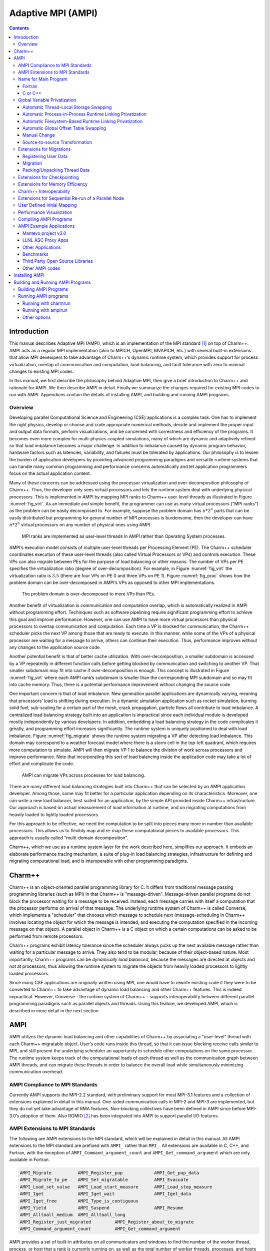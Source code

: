 ===================
Adaptive MPI (AMPI)
===================

.. contents::
   :depth: 3


Introduction
============

This manual describes Adaptive MPI (AMPI), which is an implementation of
the MPI standard [1]_ on top of Charm++. AMPI acts as a regular MPI
implementation (akin to MPICH, OpenMPI, MVAPICH, etc.) with several
built-in extensions that allow MPI developers to take advantage of
Charm++’s dynamic runtime system, which provides support for process
virtualization, overlap of communication and computation, load
balancing, and fault tolerance with zero to minimal changes to existing
MPI codes.

In this manual, we first describe the philosophy behind Adaptive MPI,
then give a brief introduction to Charm++ and rationale for AMPI. We
then describe AMPI in detail. Finally we summarize the changes required
for existing MPI codes to run with AMPI. Appendices contain the details
of installing AMPI, and building and running AMPI programs.

Overview
--------

Developing parallel Computational Science and Engineering (CSE)
applications is a complex task. One has to implement the right physics,
develop or choose and code appropriate numerical methods, decide and
implement the proper input and output data formats, perform
visualizations, and be concerned with correctness and efficiency of the
programs. It becomes even more complex for multi-physics coupled
simulations, many of which are dynamic and adaptively refined so that
load imbalance becomes a major challenge. In addition to imbalance
caused by dynamic program behavior, hardware factors such as latencies,
variability, and failures must be tolerated by applications. Our
philosophy is to lessen the burden of application developers by
providing advanced programming paradigms and versatile runtime systems
that can handle many common programming and performance concerns
automatically and let application programmers focus on the actual
application content.

Many of these concerns can be addressed using the processor
virtualization and over-decomposition philosophy of Charm++. Thus, the
developer only sees virtual processors and lets the runtime system deal
with underlying physical processors. This is implemented in AMPI by
mapping MPI ranks to Charm++ user-level threads as illustrated in Figure
:numref:`fig_virt`. As an immediate and simple benefit, the
programmer can use as many virtual processors ("MPI ranks") as the
problem can be easily decomposed to. For example, suppose the problem
domain has :math:`n*2^n` parts that can be easily distributed but
programming for general number of MPI processes is burdensome, then the
developer can have :math:`n*2^n` virtual processors on any number of
physical ones using AMPI.

.. _fig_virt:
.. figure:: figs/virtualization.png
   :width: 4.6in

   MPI ranks are implemented as user-level threads in AMPI rather than
   Operating System processes.



AMPI’s execution model consists of multiple user-level threads per
Processing Element (PE). The Charm++ scheduler coordinates execution of
these user-level threads (also called Virtual Processors or VPs) and
controls execution. These VPs can also migrate between PEs for the
purpose of load balancing or other reasons. The number of VPs per PE
specifies the virtualization ratio (degree of over-decomposition). For
example, in Figure :numref:`fig_virt` the virtualization ratio
is :math:`3.5` (there are four VPs on PE 0 and three VPs on PE 1).
Figure :numref:`fig_prac` shows how the problem domain can be
over-decomposed in AMPI’s VPs as opposed to other MPI implementations.

.. _fig_prac:
.. figure:: figs/prac.png
   :width: 4.6in

   The problem domain is over-decomposed to more VPs than PEs.



Another benefit of virtualization is communication and computation
overlap, which is automatically realized in AMPI without programming
effort. Techniques such as software pipelining require significant
programming effort to achieve this goal and improve performance.
However, one can use AMPI to have more virtual processors than physical
processors to overlap communication and computation. Each time a VP is
blocked for communication, the Charm++ scheduler picks the next VP among
those that are ready to execute. In this manner, while some of the VPs
of a physical processor are waiting for a message to arrive, others can
continue their execution. Thus, performance improves without any changes
to the application source code.

Another potential benefit is that of better cache utilization. With
over-decomposition, a smaller subdomain is accessed by a VP repeatedly
in different function calls before getting blocked by communication and
switching to another VP. That smaller subdomain may fit into cache if
over-decomposition is enough. This concept is illustrated in Figure
:numref:`fig_virt` where each AMPI rank’s subdomain is smaller
than the corresponding MPI subdomain and so may fit into cache memory.
Thus, there is a potential performance improvement without changing the
source code.

One important concern is that of load imbalance. New generation parallel
applications are dynamically varying, meaning that processors’ load is
shifting during execution. In a dynamic simulation application such as
rocket simulation, burning solid fuel, sub-scaling for a certain part of
the mesh, crack propagation, particle flows all contribute to load
imbalance. A centralized load balancing strategy built into an
application is impractical since each individual module is developed
mostly independently by various developers. In addition, embedding a
load balancing strategy in the code complicates it greatly, and
programming effort increases significantly. The runtime system is
uniquely positioned to deal with load imbalance. Figure
:numref:`fig_migrate` shows the runtime system migrating a VP
after detecting load imbalance. This domain may correspond to a weather
forecast model where there is a storm cell in the top-left quadrant,
which requires more computation to simulate. AMPI will then migrate VP 1
to balance the division of work across processors and improve
performance. Note that incorporating this sort of load balancing inside
the application code may take a lot of effort and complicate the code.

.. _fig_migrate:
.. figure:: figs/migrate.png
   :width: 4.6in

   AMPI can migrate VPs across processes for load balancing.



There are many different load balancing strategies built into Charm++
that can be selected by an AMPI application developer. Among those, some
may fit better for a particular application depending on its
characteristics. Moreover, one can write a new load balancer, best
suited for an application, by the simple API provided inside Charm++
infrastructure. Our approach is based on actual measurement of load
information at runtime, and on migrating computations from heavily
loaded to lightly loaded processors.

For this approach to be effective, we need the computation to be split
into pieces many more in number than available processors. This allows
us to flexibly map and re-map these computational pieces to available
processors. This approach is usually called "multi-domain
decomposition".

Charm++, which we use as a runtime system layer for the work described
here, simplifies our approach. It embeds an elaborate performance
tracing mechanism, a suite of plug-in load balancing strategies,
infrastructure for defining and migrating computational load, and is
interoperable with other programming paradigms.

Charm++
=======

Charm++ is an object-oriented parallel programming library for C. It
differs from traditional message passing programming libraries (such as
MPI) in that Charm++ is "message-driven". Message-driven parallel
programs do not block the processor waiting for a message to be
received. Instead, each message carries with itself a computation that
the processor performs on arrival of that message. The underlying
runtime system of Charm++ is called Converse, which implements a
"scheduler" that chooses which message to schedule next
(message-scheduling in Charm++ involves locating the object for which
the message is intended, and executing the computation specified in the
incoming message on that object). A parallel object in Charm++ is a C
object on which a certain computations can be asked to be performed from
remote processors.

Charm++ programs exhibit latency tolerance since the scheduler always
picks up the next available message rather than waiting for a particular
message to arrive. They also tend to be modular, because of their
object-based nature. Most importantly, Charm++ programs can be
*dynamically load balanced*, because the messages are directed at
objects and not at processors; thus allowing the runtime system to
migrate the objects from heavily loaded processors to lightly loaded
processors.

Since many CSE applications are originally written using MPI, one would
have to rewrite existing code if they were to be converted to Charm++ to
take advantage of dynamic load balancing and other Charm++ features.
This is indeed impractical. However, Converse - the runtime system of
Charm++ - supports interoperability between different parallel
programming paradigms such as parallel objects and threads. Using this
feature, we developed AMPI, which is described in more detail in the
next section.

AMPI
====

AMPI utilizes the dynamic load balancing and other capabilities of
Charm++ by associating a "user-level" thread with each Charm++
migratable object. User’s code runs inside this thread, so that it can
issue blocking receive calls similar to MPI, and still present the
underlying scheduler an opportunity to schedule other computations on
the same processor. The runtime system keeps track of the computational
loads of each thread as well as the communication graph between AMPI
threads, and can migrate these threads in order to balance the overall
load while simultaneously minimizing communication overhead.

AMPI Compliance to MPI Standards
--------------------------------

Currently AMPI supports the MPI-2.2 standard, with preliminary support
for most MPI-3.1 features and a collection of extensions explained in
detail in this manual. One-sided communication calls in MPI-2 and MPI-3
are implemented, but they do not yet take advantage of RMA features.
Non-blocking collectives have been defined in AMPI since before
MPI-3.0’s adoption of them. Also ROMIO [2]_ has been integrated into
AMPI to support parallel I/O features.

AMPI Extensions to MPI Standards
--------------------------------

The following are AMPI extensions to the MPI standard, which will be
explained in detail in this manual. All AMPI extensions to the MPI
standard are prefixed with ``AMPI_`` rather than ``MPI_``. All
extensions are available in C, C++, and Fortran, with the exception of
``AMPI_Command_argument_count`` and ``AMPI_Get_command_argument`` which
are only available in Fortran.

.. code-block:: none

   AMPI_Migrate          AMPI_Register_pup            AMPI_Get_pup_data
   AMPI_Migrate_to_pe    AMPI_Set_migratable          AMPI_Evacuate
   AMPI_Load_set_value   AMPI_Load_start_measure      AMPI_Load_stop_measure
   AMPI_Iget             AMPI_Iget_wait               AMPI_Iget_data
   AMPI_Iget_free        AMPI_Type_is_contiguous
   AMPI_Yield            AMPI_Suspend                 AMPI_Resume
   AMPI_Alltoall_medium  AMPI_Alltoall_long
   AMPI_Register_just_migrated         AMPI_Register_about_to_migrate
   AMPI_Command_argument_count         AMPI_Get_command_argument

AMPI provides a set of built-in attributes on all communicators and
windows to find the number of the worker thread, process, or host that a
rank is currently running on, as well as the total number of worker
threads, processes, and hosts in the job. We define a worker thread to
be a thread on which one of more AMPI ranks are scheduled. We define a
process here as an operating system process, which may contain one or
more worker threads. The built-in attributes are ``AMPI_MY_WTH``,
``AMPI_MY_PROCESS``, ``AMPI_NUM_WTHS``, and ``AMPI_NUM_PROCESSES``.
These attributes are accessible from any rank by calling
``MPI_Comm_get_attr``, such as:

.. code-block:: fortran

   ! Fortran:
   integer :: my_wth, flag, ierr
   call MPI_Comm_get_attr(MPI_COMM_WORLD, AMPI_MY_WTH, my_wth, flag, ierr)


.. code-block:: c++

   // C/C++:
   int my_wth, flag;
   MPI_Comm_get_attr(MPI_COMM_WORLD, AMPI_MY_WTH, &my_wth, &flag);

AMPI also provides extra communicator types that users can pass to
``MPI_Comm_split_type``: ``AMPI_COMM_TYPE_HOST`` for splitting a
communicator into disjoint sets of ranks that share the same physical
host, ``AMPI_COMM_TYPE_PROCESS`` for splitting a communicator into
disjoint sets of ranks that share the same operating system process, and
``AMPI_COMM_TYPE_WTH``, for splitting a communicator into disjoint sets
of ranks that share the same worker thread.

For parsing Fortran command line arguments, AMPI Fortran programs should
use our extension APIs, which are similar to Fortran 2003’s standard
APIs. For example:

.. code-block:: fortran

   integer :: i, argc, ierr
   integer, parameter :: arg_len = 128
   character(len=arg_len), dimension(:), allocatable :: raw_arguments

   call AMPI_Command_argument_count(argc)
   allocate(raw_arguments(argc))
   do i = 1, size(raw_arguments)
       call AMPI_Get_command_argument(i, raw_arguments(i), arg_len, ierr)
   end do

Name for Main Program
---------------------

To convert an existing program to use AMPI, the main function or program
may need to be renamed. The changes should be made as follows:

Fortran
~~~~~~~

You must declare the main program as a subroutine called "MPI_MAIN". Do
not declare the main subroutine as a *program* because it will never be
called by the AMPI runtime.

.. code-block:: fortran

   program pgm -> subroutine MPI_Main
       ...                       ...
   end program -> end subroutine

C or C++
~~~~~~~~

The main function can be left as is, if ``mpi.h`` is included before the
main function. This header file has a preprocessor macro that renames
main, and the renamed version is called by the AMPI runtime by each
thread.

Global Variable Privatization
-----------------------------

For the before-mentioned benefits to be effective, one needs to map
multiple user-level threads onto each processor. Traditional MPI
programs assume that the entire processor is allocated to themselves,
and that only one thread of control exists within the process’s address
space. So, they may safely use global and static variables in the
program. However, global and static variables are problematic for
multi-threaded environments such as AMPI or OpenMP. This is because
there is a single instance of those variables so they will be shared
among different threads in the single address space, so if programmers
are not careful a wrong result may be produced by the program. Figure
:numref:`fig_global` shows an example of a multi-threaded
application with two threads in a single process. :math:`var` is a
global or static variable in this example. Thread 1 assigns a value to
it, then it gets blocked for communication and another thread can
continue. Thereby, thread 2 is scheduled next and accesses :math:`var`
which is wrong. The semantics of this program needs separate instances
of :math:`var` for each of the threads. That is where the need arises to
make some transformations to the original MPI program in order to run
correctly with AMPI. Note, this is the only change necessary to run an
MPI program with AMPI, that the program be thread-safe and have no
global or static variables whose values differ across different MPI
ranks. Also note that global variables that are constant or are only
written to once to the same value across all ranks during initialization
are already thread-safe.

.. _fig_global:
.. figure:: figs/global.png
   :width: 4.6in

   Mutable global or static variables are an issue for AMPI



The basic transformation needed to port the MPI program to AMPI is
privatization of global variables. With the MPI process model, each MPI
node can keep a copy of its own "permanent variables" - variables that
are accessible from more than one subroutines without passing them as
arguments. Module variables, "saved" subroutine local variables, and
common blocks in Fortran90 belong to this category. If such a program is
executed without privatization on AMPI, all the AMPI threads that reside
in the same process will access the same copy of such variables, which
is clearly not the desired semantics. To ensure correct execution of the
original source program, it is necessary to make such variables
"private" to individual threads. We provide three choices with varying
degrees of developer effort required and varying degrees of portability:
manual encapsulation of global state, a thread-local storage based
automated mechanism, and global offset table based automated mechanism.

Automatic Thread-Local Storage Swapping
~~~~~~~~~~~~~~~~~~~~~~~~~~~~~~~~~~~~~~~

Thread Local Store (TLS) was originally employed in kernel threads to
localize variables to threads and provide thread safety. It can be used
by annotating global/static variable declarations in C with
*thread_local*, in C with *__thread* or C11 with *thread_local* or
*_Thread_local*, and in Fortran with OpenMP’s *threadprivate*
attribute. OpenMP is required for using tlsglobals in Fortran code since
Fortran has no other method of using TLS. The *__thread* keyword is not
an official extension of the C language, though compiler writers are
encouraged to implement this feature.

It handles both global and static variables and has no context-switching
overhead. AMPI provides runtime support for privatizing thread-local
variables to user-level threads by changing the TLS segment register
when context switching between user-level threads. The runtime overhead
is that of changing a single pointer per user-level thread context
switch. Currently, Charm++ supports it for x86/x86_64 platforms when
using GNU compilers.

.. code-block:: c++

   // C/C++ example:
   int myrank;
   double xyz[100];

.. code-block:: fortran

   ! Fortran example:
   integer :: myrank
   real*8, dimension(100) :: xyz

For the example above, the following changes to the code handle the
global variables:

.. code-block:: c++

   // C++ example:
   thread_local int myrank;
   thread_local double xyz[100];

   // C example:
   __thread int myrank;
   __thread double xyz[100];

.. code-block:: fortran

   ! Fortran example:
   integer :: myrank
   real*8, dimension(100) :: xyz
   !$omp threadprivate(myrank)
   !$omp threadprivate(xyz)

The runtime system also should know that TLS-Globals is used at both
compile and link time:

.. code-block:: bash

   $ ampicxx -o example example.C -tlsglobals

Automatic Process-in-Process Runtime Linking Privatization
~~~~~~~~~~~~~~~~~~~~~~~~~~~~~~~~~~~~~~~~~~~~~~~~~~~~~~~~~~

Process-in-Process (PiP) [PiP2018]_ Globals allows fully automatic
privatization of global variables on GNU/Linux systems without
modification of user code. All languages (C, C++, Fortran, etc.) are
supported. This method currently lacks support for checkpointing and
migration, which are necessary for load balancing and fault tolerance.
Additionally, overdecomposition is limited to approximately 12 virtual
ranks per logical node, though this can be resolved by building a
patched version of glibc.

This method works by combining a specific method of building binaries
with a GNU extension to the dynamic linker. First, AMPI's toolchain
wrapper compiles your user program as a Position Independent Executable
(PIE) and links it against a special shim of function pointers instead
of the normal AMPI runtime. It then builds a small loader utility that
links directly against AMPI. For each rank, this loader calls the
glibc-specific function ``dlmopen`` on the PIE binary with a unique
namespace index. The loader uses ``dlsym`` to populate the PIE binary's
function pointers and then it calls the entry point. This ``dlmopen``
and ``dlsym`` process repeats for each rank. As soon as execution jumps
into the PIE binary, any global variables referenced within will appear
privatized. This is because PIE binaries locate the global data segment
immediately after the code segment so that PIE global variables are
accessed relative to the instruction pointer, and because ``dlmopen``
creates a separate copy of these segments in memory for each unique
namespace index.

Optionally, the first step in using PiP-Globals is to build PiP-glibc to
overcome the limitation on rank count per process. Use the instructions
at https://github.com/RIKEN-SysSoft/PiP/blob/pip-1/INSTALL to download
an installable PiP package or build PiP-glibc from source by following
the ``Patched GLIBC`` section. AMPI may be able to automatically detect
PiP's location if installed as a package, but otherwise set and export
the environment variable ``PIP_GLIBC_INSTALL_DIR`` to the value of
``<GLIBC_INSTALL_DIR>`` as used in the above instructions. For example:

.. code-block:: bash

   $ export PIP_GLIBC_INSTALL_DIR=~/pip

To use PiP-Globals in your AMPI program (with or without PiP-glibc),
compile and link with the ``-pipglobals`` parameter:

.. code-block:: bash

   $ ampicxx -o example.o -c example.cpp -pipglobals
   $ ampicxx -o example example.o -pipglobals

No further effort is needed. Global variables in ``example.cpp`` will be
automatically privatized when the program is run. Any libraries and
shared objects compiled as PIE will also be privatized. However, if
these objects call MPI functions, it will be necessary to build them
with the AMPI toolchain wrappers, ``-pipglobals``, and potentially also
the ``-standalone`` parameter in the case of shared objects. It is
recommended to do this in any case so that AMPI can ensure everything is
built as PIE.

Potential future support for checkpointing and migration will require
modification of the ``ld-linux.so`` runtime loader to intercept mmap
allocations of the previously mentioned segments and redirect them
through Isomalloc. The present lack of support for these features mean
PiP-Globals is best suited for testing AMPI during exploratory phases
of development, and for production jobs not requiring load balancing or
fault tolerance.

Automatic Filesystem-Based Runtime Linking Privatization
~~~~~~~~~~~~~~~~~~~~~~~~~~~~~~~~~~~~~~~~~~~~~~~~~~~~~~~~

Filesystem Globals (FS-Globals) was discovered during the development of
PiP-Globals and the two are highly similar. Like PiP-Globals, it
requires no modification of user code and works with any language.
It also currently lacks support for checkpointing and migration,
preventing use of load balancing and fault tolerance. Unlike PiP-Globals,
it is portable beyond GNU/Linux and has no limits to overdecomposition
beyond available disk space.

FS-Globals works in the same way as PiP-Globals except that instead of
specifying namespaces using ``dlmopen``, which is a GNU/Linux-specific
feature, this method creates copies of the user's PIE binary on the
filesystem for each rank and calls the POSIX-standard ``dlopen``.

To use FS-Globals, compile and link with the ``-fsglobals`` parameter:

.. code-block:: bash

   $ ampicxx -o example.o -c example.cpp -fsglobals
   $ ampicxx -o example example.o -fsglobals

No additional steps are required. Global variables in ``example.cpp``
will be automatically privatized when the program is run. Variables in
statically linked libraries will also be privatized if compiled as PIE.
It is recommended to achieve this by building with the AMPI toolchain
wrappers and ``-fsglobals``, and this is necessary if the libraries call
MPI functions. Shared objects are currently not supported by FS-Globals
due to the extra overhead of iterating through all dependencies and
copying each one per rank while avoiding system components, plus the
complexity of ensuring each rank's program binary sees the proper set of
objects.

This method's use of the filesystem is a drawback in that it is slow
during startup and can be considered wasteful. Additionally, support for
load balancing and fault tolerance would require further development in
the future, using the same infrastructure as what PiP-Globals would
require. For these reasons FS-Globals is best suited for the R&D phase
of AMPI program development and for small jobs, and it may be less
suitable for large production environments.

Automatic Global Offset Table Swapping
~~~~~~~~~~~~~~~~~~~~~~~~~~~~~~~~~~~~~~

Thanks to the ELF Object Format, we have successfully automated the
procedure of switching the set of user global variables when switching
thread contexts. Executable and Linkable Format (ELF) is a common
standard file format for Object Files in Unix-like operating systems.
ELF maintains a Global Offset Table (GOT) for globals so it is possible
to switch GOT contents at thread context-switch by the runtime system.

The only thing that the user needs to do is pass the flag
``-swapglobals`` at both compile and link time (e.g. "ampicc -o prog
prog.c -swapglobals"). This method does not require any changes to the
source code and works with any language (C, C++, Fortran, etc). However,
it does not handle static variables, has a context switching overhead
that grows with the number of global variables, and is incompatible with
SMP builds of AMPI, where multiple virtual ranks can execute
simultaneously on different scheduler threads within an OS process.
Currently, this feature only works on x86 and x86_64 platforms that
fully support ELF, and it requires ld version 2.23 or older, or else a
patched version of ld 2.24+ that we provide here:
https://charm.cs.illinois.edu/gerrit/gitweb?p=libbfd-patches.git;a=tree;f=swapglobals

Manual Change
~~~~~~~~~~~~~

We have employed a strategy of argument passing to do this privatization
transformation. That is, the global variables are bunched together in a
single user-defined type, which is allocated by each thread dynamically
or on the stack. Then a pointer to this type is passed from subroutine
to subroutine as an argument. Since the subroutine arguments are passed
on the stack, which is not shared across all threads, each subroutine
when executing within a thread operates on a private copy of the global
variables.

This scheme is demonstrated in the following examples. The original
Fortran90 code contains a module ``shareddata``. This module is used in
the ``MPI_MAIN`` subroutine and a subroutine ``subA``. Note that
``PROGRAM PGM`` was renamed to ``SUBROUTINE MPI_MAIN`` and ``END PROGRAM``
was renamed to ``END SUBROUTINE``.

.. code-block:: fortran

   !FORTRAN EXAMPLE
   MODULE shareddata
     INTEGER :: myrank
     DOUBLE PRECISION :: xyz(100)
   END MODULE

   SUBROUTINE MPI_MAIN                               ! Previously PROGRAM PGM
     USE shareddata
     include 'mpif.h'
     INTEGER :: i, ierr
     CALL MPI_Init(ierr)
     CALL MPI_Comm_rank(MPI_COMM_WORLD, myrank, ierr)
     DO i = 1, 100
       xyz(i) =  i + myrank
     END DO
     CALL subA
     CALL MPI_Finalize(ierr)
   END SUBROUTINE                                    ! Previously END PROGRAM

   SUBROUTINE subA
     USE shareddata
     INTEGER :: i
     DO i = 1, 100
       xyz(i) = xyz(i) + 1.0
     END DO
   END SUBROUTINE

.. code-block:: c++

   //C Example
   #include <mpi.h>

   int myrank;
   double xyz[100];

   void subA();
   int main(int argc, char** argv){
     int i;
     MPI_Init(&argc, &argv);
     MPI_Comm_rank(MPI_COMM_WORLD, &myrank);
     for(i=0;i<100;i++)
       xyz[i] = i + myrank;
     subA();
     MPI_Finalize();
   }

   void subA(){
     int i;
     for(i=0;i<100;i++)
       xyz[i] = xyz[i] + 1.0;
   }

AMPI executes the main subroutine inside a user-level thread as a
subroutine.

Now we transform this program using the argument passing strategy. We
first group the shared data into a user-defined type.

.. code-block:: fortran

   !FORTRAN EXAMPLE
   MODULE shareddata
     TYPE chunk ! modified
       INTEGER :: myrank
       DOUBLE PRECISION :: xyz(100)
     END TYPE ! modified
   END MODULE

.. code-block:: c++

   //C Example
   struct shareddata{
     int myrank;
     double xyz[100];
   };

Now we modify the main subroutine to dynamically allocate this data and
change the references to them. Subroutine ``subA`` is then modified to
take this data as argument.

.. code-block:: fortran

   !FORTRAN EXAMPLE
   SUBROUTINE MPI_Main
     USE shareddata
     USE AMPI
     INTEGER :: i, ierr
     TYPE(chunk), pointer :: c ! modified
     CALL MPI_Init(ierr)
     ALLOCATE(c) ! modified
     CALL MPI_Comm_rank(MPI_COMM_WORLD, c%myrank, ierr)
     DO i = 1, 100
       c%xyz(i) =  i + c%myrank ! modified
     END DO
     CALL subA(c)
     CALL MPI_Finalize(ierr)
   END SUBROUTINE

   SUBROUTINE subA(c)
     USE shareddata
     TYPE(chunk) :: c ! modified
     INTEGER :: i
     DO i = 1, 100
       c%xyz(i) = c%xyz(i) + 1.0 ! modified
     END DO
   END SUBROUTINE

.. code-block:: c++

   //C Example
   void MPI_Main{
     int i,ierr;
     struct shareddata *c;
     ierr = MPI_Init();
     c = (struct shareddata*)malloc(sizeof(struct shareddata));
     ierr = MPI_Comm_rank(MPI_COMM_WORLD, c.myrank);
     for(i=0;i<100;i++)
       c.xyz[i] = i + c.myrank;
     subA(c);
     ierr = MPI_Finalize();
   }

   void subA(struct shareddata *c){
     int i;
     for(i=0;i<100;i++)
       c.xyz[i] = c.xyz[i] + 1.0;
   }

With these changes, the above program can be made thread-safe. Note that
it is not really necessary to dynamically allocate ``chunk``. One could
have declared it as a local variable in subroutine ``MPI_Main``. (Or for
a small example such as this, one could have just removed the
``shareddata`` module, and instead declared both variables ``xyz`` and
``myrank`` as local variables). This is indeed a good idea if shared
data are small in size. For large shared data, it would be better to do
heap allocation because in AMPI, the stack sizes are fixed at the
beginning (and can be specified from the command line) and stacks do not
grow dynamically.

Source-to-source Transformation
~~~~~~~~~~~~~~~~~~~~~~~~~~~~~~~

Another approach is to do the changes described in the previous scheme
automatically. It means that we can use a tool to transform the source
code to move global or static variables in an object and pass them
around. This approach is portable across systems and compilers and may
also improve locality and hence cache utilization. It also does not have
the context-switch overhead of swapping globals. We have multiple tools
for automating these transformations for different languages. Currently,
there is a tool called *Photran*\  [3]_ for refactoring Fortran codes
that can do this transformation. It is Eclipse-based and works by
constructing Abstract Syntax Trees (ASTs) of the program. We also have a
tool built on top of the *ROSE compiler*\  [4]_ that works for C/C++ and
Fortran programs that is available upon request. It emits patches for
all files containing global variables which can then be applied to the
source code.

Table :numref:`tab:portability` shows portability of
different schemes.

.. _tab:portability:
.. table:: Portability of current implementations of three privatization schemes. "Yes" means we have implemented this technique. "Maybe" indicates there are no theoretical problems, but no implementation exists. "No" indicates the technique is impossible on this platform.

   ==================== === ====== ====== ==== ======= ===== =====
   Privatization Scheme x86 x86_64 Mac OS BG/Q Windows PPC   ARM7
   ==================== === ====== ====== ==== ======= ===== =====
   Transformation       Yes Yes    Yes    Yes  Yes     Yes   Yes
   GOT-Globals          Yes Yes    No     No   No      Yes   Yes
   TLS-Globals          Yes Yes    Yes    No   Maybe   Maybe Maybe
   PiP-Globals          Yes Yes    No     No   No      Yes   Yes
   FS-Globals           Yes Yes    Yes    No   Maybe   Yes   Yes
   ==================== === ====== ====== ==== ======= ===== =====

Extensions for Migrations
-------------------------

AMPI provides fully automated support for migrating MPI ranks between
nodes of a system without any application-specific code at all. We do so
using a memory allocator, Isomalloc, that allocates memory per
user-level thread to globally unique virtual memory addresses. This
means that every worker thread in the system reserves slices of virtual
memory for all user-level threads, allowing transparent migration of
stacks and pointers into memory (Isomalloc requires 64-bit virtual
memory addresses and support from the operating system for mapping
memory to arbitrary virtual addresses). Applications only need to link
with Isomalloc to enable automatic migratability, using *-memory
isomalloc*.

For systems that do not support Isomalloc and for users that wish to
have more fine-grain control over which application data structures will
be copied at migration time, we have added a few calls to AMPI. These
include the ability to register thread-specific data with the run-time
system, to pack and unpack all of the thread’s data, and to express
willingness to migrate.

Registering User Data
~~~~~~~~~~~~~~~~~~~~~

When the AMPI runtime system decides that load imbalance exists within
the application, it will invoke one of its internal load balancing
strategies, which determines the new mapping of AMPI ranks so as to
balance the load. Then the AMPI runtime packs up the rank’s state and
moves it to its new home processor. AMPI packs up any internal data in
use by the rank, including the thread’s stack in use. This means that
the local variables declared in subroutines in a rank, which are created
on stack, are automatically packed up by the AMPI runtime system.
However, it has no way of knowing what other data are in use by the
rank. Thus upon starting execution, a rank needs to notify the system
about the data that it is going to use (apart from local variables).
Even with the data registration, AMPI cannot determine what size the
data is, or whether the registered data contains pointers to other
places in memory. For this purpose, a packing subroutine also needs to
be provided to the AMPI runtime system along with registered data. (See
next section for writing packing subroutines.) The call provided by AMPI
for doing this is ``AMPI_Register_pup``. This function takes three
arguments: a data item to be transported along with the rank, the pack
subroutine, and a pointer to an integer which denotes the registration
identifier. In C/C++ programs, it may be necessary to use this integer
value after migration completes and control returns to the rank with the
function ``AMPI_Get_pup_data``.

Migration
~~~~~~~~~

The AMPI runtime system could detect load imbalance by itself and invoke
the load balancing strategy. However, since the application code is
going to pack/unpack the rank’s data, writing the pack subroutine will
be complicated if migrations occur at a stage unknown to the
application. For example, if the system decides to migrate a rank while
it is in initialization stage (say, reading input files), application
code will have to keep track of how much data it has read, what files
are open etc. Typically, since initialization occurs only once in the
beginning, load imbalance at that stage would not matter much.
Therefore, we want the demand to perform load balance check to be
initiated by the application.

AMPI provides a subroutine ``AMPI_Migrate(MPI_Info hints);`` for this
purpose. Each rank periodically calls ``AMPI_Migrate``. Typical CSE
applications are iterative and perform multiple time-steps. One should
call ``AMPI_Migrate`` in each rank at the end of some fixed number of
timesteps. The frequency of ``AMPI_Migrate`` should be determined by a
tradeoff between conflicting factors such as the load balancing
overhead, and performance degradation caused by load imbalance. In some
other applications, where application suspects that load imbalance may
have occurred, as in the case of adaptive mesh refinement; it would be
more effective if it performs a couple of timesteps before telling the
system to re-map ranks. This will give the AMPI runtime system some time
to collect the new load and communication statistics upon which it bases
its migration decisions. Note that ``AMPI_Migrate`` does NOT tell the
system to migrate the rank, but merely tells the system to check the
load balance after all the ranks call ``AMPI_Migrate``. To migrate the
rank or not is decided only by the system’s load balancing strategy.

Essentially, a call to ``AMPI_Migrate`` signifies to the runtime system
that the application has reached a point at which it is safe to
serialize the local state. Knowing this, the runtime system can act in
several ways.

The MPI_Info object taken as a parameter by ``AMPI_Migrate`` gives users
a way to influence the runtime system’s decision-making and behavior.
AMPI provides two built-in MPI_Info objects for this, called
``AMPI_INFO_LB_SYNC`` and ``AMPI_INFO_LB_ASYNC``. Synchronous load
balancing assumes that the application is already at a synchronization
point. Asynchronous load balancing does not assume this.

Calling ``AMPI_Migrate`` on a rank with pending send requests (i.e. from
MPI_Isend) is currently not supported, therefore users should always
wait on any outstanding send requests before calling ``AMPI_Migrate``.

.. code-block:: c++

   // Main time-stepping loop
   for (int iter=0; iter < max_iters; iter++) {

     // Time step work ...

     if (iter % lb_freq == 0)
       AMPI_Migrate(AMPI_INFO_LB_SYNC);
   }

Note that migrating ranks around the cores and nodes of a system can
change which ranks share physical resources, such as memory. A
consequence of this is that communicators created via
``MPI_Comm_split_type`` are invalidated by calls to ``AMPI_Migrate``
that result in migration which breaks the semantics of that communicator
type. The only valid routine to call on such communicators is
``MPI_Comm_free``.

We also provide callbacks that user code can register with the runtime
system to be invoked just before and right after migration:
``AMPI_Register_about_to_migrate`` and ``AMPI_Register_just_migrated``
respectively. Note that the callbacks are only invoked on those ranks
that are about to actually migrate or have just actually migrated.

AMPI provide routines for starting and stopping load measurements, and
for users to explicitly set the load value of a rank using the
following: ``AMPI_Load_start_measure``, ``AMPI_Load_stop_measure``,
``AMPI_Load_reset_measure``, and ``AMPI_Load_set_value``. And since AMPI
builds on top of Charm++, users can experiment with the suite of load
balancing strategies included with Charm++, as well as write their own
strategies based on user-level information and heuristics.

Packing/Unpacking Thread Data
~~~~~~~~~~~~~~~~~~~~~~~~~~~~~

Once the AMPI runtime system decides which ranks to send to which
processors, it calls the specified pack subroutine for that rank, with
the rank-specific data that was registered with the system using
``AMPI_Register_pup``. If an AMPI application uses Isomalloc, then the
system will define the Pack/Unpack routines for the user. This section
explains how a subroutine should be written for performing explicit
pack/unpack.

There are three steps for transporting the rank’s data to another
processor. First, the system calls a subroutine to get the size of the
buffer required to pack the rank’s data. This is called the "sizing"
step. In the next step, which is called immediately afterward on the
source processor, the system allocates the required buffer and calls the
subroutine to pack the rank’s data into that buffer. This is called the
"packing" step. This packed data is then sent as a message to the
destination processor, where first a rank is created (along with the
thread) and a subroutine is called to unpack the rank’s data from the
buffer. This is called the "unpacking" step.

Though the above description mentions three subroutines called by the
AMPI runtime system, it is possible to actually write a single
subroutine that will perform all the three tasks. This is achieved using
something we call a "pupper". A pupper is an external subroutine that is
passed to the rank’s pack-unpack-sizing subroutine, and this subroutine,
when called in different phases performs different tasks. An example
will make this clear:

Suppose the user data, chunk, is defined as a derived type in Fortran90:

.. code-block:: fortran

   !FORTRAN EXAMPLE
   MODULE chunkmod
     INTEGER, parameter :: nx=4, ny=4, tchunks=16
     TYPE, PUBLIC :: chunk
         REAL(KIND=8) t(22,22)
         INTEGER xidx, yidx
         REAL(KIND=8), dimension(400):: bxm, bxp, bym, byp
     END TYPE chunk
   END MODULE

.. code-block:: c++

   //C Example
   struct chunk{
     double t;
     int xidx, yidx;
     double bxm,bxp,bym,byp;
   };

Then the pack-unpack subroutine ``chunkpup`` for this chunk module is
written as:

.. code-block:: fortran

   !FORTRAN EXAMPLE
   SUBROUTINE chunkpup(p, c)
     USE pupmod
     USE chunkmod
     IMPLICIT NONE
     INTEGER :: p
     TYPE(chunk) :: c

     call pup(p, c%t)
     call pup(p, c%xidx)
     call pup(p, c%yidx)
     call pup(p, c%bxm)
     call pup(p, c%bxp)
     call pup(p, c%bym)
     call pup(p, c%byp)
   end subroutine

.. code-block:: c++

   //C Example
   void chunkpup(pup_er p, struct chunk c){
     pup_double(p,c.t);
     pup_int(p,c.xidx);
     pup_int(p,c.yidx);
     pup_double(p,c.bxm);
     pup_double(p,c.bxp);
     pup_double(p,c.bym);
     pup_double(p,c.byp);
   }

There are several things to note in this example. First, the same
subroutine ``pup`` (declared in module ``pupmod``) is called to
size/pack/unpack any type of data. This is possible because of procedure
overloading possible in Fortran90. Second is the integer argument ``p``.
It is this argument that specifies whether this invocation of subroutine
``chunkpup`` is sizing, packing or unpacking. Third, the integer
parameters declared in the type ``chunk`` need not be packed or unpacked
since they are guaranteed to be constants and thus available on any
processor.

A few other functions are provided in module ``pupmod``. These functions
provide more control over the packing/unpacking process. Suppose one
modifies the ``chunk`` type to include allocatable data or pointers that
are allocated dynamically at runtime. In this case, when chunk is
packed, these allocated data structures should be deallocated after
copying them to buffers, and when chunk is unpacked, these data
structures should be allocated before copying them from the buffers. For
this purpose, one needs to know whether the invocation of ``chunkpup``
is a packing one or unpacking one. For this purpose, the ``pupmod``
module provides functions ``fpup_isdeleting``\ (``fpup_isunpacking``).
These functions return logical value ``.TRUE.`` if the invocation is for
packing (unpacking), and ``.FALSE.`` otherwise. The following example
demonstrates this:

Suppose the type ``dchunk`` is declared as:

.. code-block:: fortran

   !FORTRAN EXAMPLE
   MODULE dchunkmod
     TYPE, PUBLIC :: dchunk
         INTEGER :: asize
         REAL(KIND=8), pointer :: xarr(:), yarr(:)
     END TYPE dchunk
   END MODULE

.. code-block:: c++

   //C Example
   struct dchunk{
     int asize;
     double* xarr, *yarr;
   };

Then the pack-unpack subroutine is written as:

.. code-block:: fortran

   !FORTRAN EXAMPLE
   SUBROUTINE dchunkpup(p, c)
     USE pupmod
     USE dchunkmod
     IMPLICIT NONE
     INTEGER :: p
     TYPE(dchunk) :: c

     pup(p, c%asize)

     IF (fpup_isunpacking(p)) THEN       !! if invocation is for unpacking
       allocate(c%xarr(c%asize))
       ALLOCATE(c%yarr(c%asize))
     ENDIF

     pup(p, c%xarr)
     pup(p, c%yarr)

     IF (fpup_isdeleting(p)) THEN        !! if invocation is for packing
       DEALLOCATE(c%xarr)
       DEALLOCATE(c%yarr)
     ENDIF


   END SUBROUTINE

.. code-block:: c++

   //C Example
   void dchunkpup(pup_er p, struct dchunk c){
     pup_int(p,c.asize);
     if(pup_isUnpacking(p)){
       c.xarr = (double *)malloc(sizeof(double)*c.asize);
       c.yarr = (double *)malloc(sizeof(double)*c.asize);
     }
     pup_doubles(p,c.xarr,c.asize);
     pup_doubles(p,c.yarr,c.asize);
     if(pup_isPacking(p)){
       free(c.xarr);
       free(c.yarr);
     }
   }

One more function ``fpup_issizing`` is also available in module
``pupmod`` that returns ``.TRUE.`` when the invocation is a sizing one.
In practice one almost never needs to use it.

Charm++ also provides higher-level PUP routines for C++ STL data
structures and Fortran90 data types. The STL PUP routines will deduce
the size of the structure automatically, so that the size of the data
does not have to be passed in to the PUP routine. This facilitates
writing PUP routines for large pre-existing codebases. To use it, simply
include pup_stl.h in the user code. For modern Fortran with pointers and
allocatable data types, AMPI provides a similarly automated PUP
interface called apup. User code can include pupmod and then call apup()
on any array (pointer or allocatable, multi-dimensional) of built-in
types (character, short, int, long, real, double, complex, double
complex, logical) and the runtime will deduce the size and shape of the
array, including unassociated and NULL pointers. Here is the dchunk
example from earlier, written to use the apup interface:

.. code-block:: fortran

   !FORTRAN EXAMPLE
   SUBROUTINE dchunkpup(p, c)
     USE pupmod
     USE dchunkmod
     IMPLICIT NONE
     INTEGER :: p
     TYPE(dchunk) :: c

     !! no need for asize
     !! no isunpacking allocation necessary

     apup(p, c%xarr)
     apup(p, c%yarr)

     !! no isdeleting deallocation necessary

   END SUBROUTINE

Calling ``MPI_`` routines or accessing global variables that have been
privatized by use of tlsglobals or swapglobals from inside a user PUP
routine is currently not allowed in AMPI. Users can store MPI-related
information like communicator rank and size in data structures to be be
packed and unpacked before they are needed inside a PUP routine.

Extensions for Checkpointing
----------------------------

The pack-unpack subroutines written for migrations make sure that the
current state of the program is correctly packed (serialized) so that it
can be restarted on a different processor. Using the *same* subroutines,
it is also possible to save the state of the program to disk, so that if
the program were to crash abruptly, or if the allocated time for the
program expires before completing execution, the program can be
restarted from the previously checkpointed state. Thus, the pack-unpack
subroutines act as the key facility for checkpointing in addition to
their usual role for migration. Just as in load balancing, no
application specific code is required when using Isomalloc: the AMPI
runtime takes care of all the details involved in migrating data.

To perform a checkpoint in an AMPI program, all you have to do is make a
call to ``int AMPI_Migrate(MPI_Info hints)`` with an ``MPI_Info`` object
that specifies how you would like to checkpoint. Checkpointing can be
thought of as migrating AMPI ranks to storage. Users set the
checkpointing policy on an ``MPI_Info`` object’s ``"ampi_checkpoint"``
key to one of the following values: ``"to_file=directory_name"`` or
``"false"``. To perform checkpointing in memory a built-in MPI_Info
object called ``AMPI_INFO_CHKPT_IN_MEMORY`` is provided.

Checkpointing to file tells the runtime system to save checkpoints in a
given directory. (Typically, in an iterative program, the iteration
number, converted to a character string, can serve as a checkpoint
directory name.) This directory is created, and the entire state of the
program is checkpointed to this directory. One can restart the program
from the checkpointed state (using the same, more, or fewer physical
processors than were checkpointed with) by specifying
``"+restart directory_name"`` on the command-line.

Checkpointing in memory allows applications to transparently tolerate
failures online. The checkpointing scheme used here is a double
in-memory checkpoint, in which virtual processors exchange checkpoints
pairwise across nodes in each other’s memory such that if one node
fails, that failed node’s AMPI ranks can be restarted by its buddy once
the failure is detected by the runtime system. As long as no two buddy
nodes fail in the same checkpointing interval, the system can restart
online without intervention from the user (provided the job scheduler
does not revoke its allocation). Any load imbalance resulting from the
restart can then be managed by the runtime system. Use of this scheme is
illustrated in the code snippet below.

.. code-block:: c++

   // Main time-stepping loop
   for (int iter=0; iter < max_iters; iter++) {

     // Time step work ...

     if (iter % chkpt_freq == 0)
       AMPI_Migrate(AMPI_INFO_CHKPT_IN_MEMORY);
   }

A value of ``"false"`` results in no checkpoint being done that step.
Note that ``AMPI_Migrate`` is a collective function, meaning every
virtual processor in the program needs to call this subroutine with the
same MPI_Info object. The checkpointing capabilities of AMPI are powered
by the Charm++ runtime system. For more information about
checkpoint/restart mechanisms please refer to the Charm++
manual: :numref:`sec:checkpoint`.

Extensions for Memory Efficiency
--------------------------------

MPI functions usually require the user to preallocate the data buffers
needed before the functions being called. For unblocking communication
primitives, sometimes the user would like to do lazy memory allocation
until the data actually arrives, which gives the opportunities to write
more memory efficient programs. We provide a set of AMPI functions as an
extension to the standard MPI-2 one-sided calls, where we provide a
split phase ``MPI_Get`` called ``AMPI_Iget``. ``AMPI_Iget`` preserves
the similar semantics as ``MPI_Get`` except that no user buffer is
provided to hold incoming data. ``AMPI_Iget_wait`` will block until the
requested data arrives and runtime system takes care to allocate space,
do appropriate unpacking based on data type, and return.
``AMPI_Iget_free`` lets the runtime system free the resources being used
for this get request including the data buffer. Finally,
``AMPI_Iget_data`` is the routine used to access the data.

.. code-block:: c++


   int AMPI_Iget(MPI_Aint orgdisp, int orgcnt, MPI_Datatype orgtype, int rank,
                 MPI_Aint targdisp, int targcnt, MPI_Datatype targtype, MPI_Win win,
                 MPI_Request *request);

   int AMPI_Iget_wait(MPI_Request *request, MPI_Status *status, MPI_Win win);

   int AMPI_Iget_free(MPI_Request *request, MPI_Status *status, MPI_Win win);

   int AMPI_Iget_data(void *data, MPI_Status status);

Charm++ Interoperability
------------------------

There is preliminary support for interoperating AMPI programs with Charm++
programs. This allows users to launch an AMPI program with an arbitrary number
of virtual processes in the same executable as a Charm++ program that contains
arbitrary collections of chares, with both AMPI ranks and chares being co-scheduled
by the runtime system. We also provide an entry method ``void injectMsg(int n, char buf[n])``
for chares to communicate with AMPI ranks. An example program can be found in
``examples/charm++/AMPI-interop``.

Extensions for Sequential Re-run of a Parallel Node
---------------------------------------------------

In some scenarios, a sequential re-run of a parallel node is desired.
One example is instruction-level accurate architecture simulations, in
which case the user may wish to repeat the execution of a node in a
parallel run in the sequential simulator. AMPI provides support for such
needs by logging the change in the MPI environment on a certain
processors. To activate the feature, build AMPI module with variable
"AMPIMSGLOG" defined, like the following command in charm directory.
(Linking with zlib "-lz" might be required with this, for generating
compressed log file.)

.. code-block:: bash

   $ ./build AMPI netlrts-linux-x86_64 -DAMPIMSGLOG

The feature is used in two phases: writing (logging) the environment and
repeating the run. The first logging phase is invoked by a parallel run
of the AMPI program with some additional command line options.

.. code-block:: bash

   $ ./charmrun ./pgm +p4 +vp4 +msgLogWrite +msgLogRank 2 +msgLogFilename "msg2.log"

In the above example, a parallel run with 4 worker threads and 4 AMPI
ranks will be executed, and the changes in the MPI environment of worker
thread 2 (also rank 2, starting from 0) will get logged into diskfile
"msg2.log".

Unlike the first run, the re-run is a sequential program, so it is not
invoked by charmrun (and omitting charmrun options like +p4 and +vp4),
and additional command line options are required as well.

.. code-block:: bash

   $ ./pgm +msgLogRead +msgLogRank 2 +msgLogFilename "msg2.log"

User Defined Initial Mapping
----------------------------

You can define the initial mapping of virtual processors (vp) to
physical processors (p) as a runtime option. You can choose from
predefined initial mappings or define your own mappings. The following
predefined mappings are available:

Round Robin
   This mapping scheme maps virtual processor to physical processor in
   round-robin fashion, i.e. if there are 8 virtual processors and 2
   physical processors then virtual processors indexed 0,2,4,6 will be
   mapped to physical processor 0 and virtual processors indexed 1,3,5,7
   will be mapped to physical processor 1.

   .. code-block:: bash

      $ ./charmrun ./hello +p2 +vp8 +mapping RR_MAP

Block Mapping
   This mapping scheme maps virtual processors to physical processor in
   ranks, i.e. if there are 8 virtual processors and 2 physical
   processors then virtual processors indexed 0,1,2,3 will be mapped to
   physical processor 0 and virtual processors indexed 4,5,6,7 will be
   mapped to physical processor 1.

   .. code-block:: bash

      $ ./charmrun ./hello +p2 +vp8 +mapping BLOCK_MAP

Proportional Mapping
   This scheme takes the processing capability of physical processors
   into account for mapping virtual processors to physical processors,
   i.e. if there are 2 processors running at different frequencies, then
   the number of virtual processors mapped to processors will be in
   proportion to their processing power. To make the load balancing
   framework aware of the heterogeneity of the system, the flag
   *+LBTestPESpeed* should also be used.

   .. code-block:: bash

      $ ./charmrun ./hello +p2 +vp8 +mapping PROP_MAP
      $ ./charmrun ./hello +p2 +vp8 +mapping PROP_MAP +balancer GreedyLB +LBTestPESpeed

If you want to define your own mapping scheme, please contact us for
assistance.

Performance Visualization
-------------------------

AMPI users can take advantage of Charm++’s tracing framework and
associated performance visualization tool, Projections. Projections
provides a number of different views of performance data that help users
diagnose performance issues. Along with the traditional Timeline view,
Projections also offers visualizations of load imbalance and
communication-related data.

In order to generate tracing logs from an application to view in
Projections, link with ``ampicc -tracemode projections``.

AMPI defines the following extensions for tracing support:

.. code-block:: none

   AMPI_Trace_begin                      AMPI_Trace_end

When using the *Timeline* view in Projections, AMPI users can visualize
what each VP on each processor is doing (what MPI method it is running
or blocked in) by clicking the *View* tab and then selecting *Show
Nested Bracketed User Events* from the drop down menu. See the
Projections manual for information on performance analysis and
visualization.

AMPI users can also use any tracing libraries or tools that rely on
MPI’s PMPI profiling interface, though such tools may not be aware of
AMPI process virtualization.

Compiling AMPI Programs
-----------------------

AMPI provides a cross-platform compile-and-link script called *ampicc*
to compile C, C++, and Fortran AMPI programs. This script resides in the
``bin`` subdirectory in the Charm++ installation directory. The main
purpose of this script is to deal with the differences of various
compiler names and command-line options across various machines on which
AMPI runs. It is recommended that the AMPI compiler scripts be used to
compile and link AMPI programs. One major advantage of using these is
that one does not have to specify which libraries are to be linked for
ensuring that C++ and Fortran90 codes are linked together correctly.
Appropriate libraries required for linking such modules together are
known to *ampicc* for various machines.

In spite of the platform-neutral syntax of *ampicc*, one may have to
specify some platform-specific options for compiling and building AMPI
codes. Fortunately, if *ampicc* does not recognize any particular
options on its command line, it promptly passes it to all the individual
compilers and linkers it invokes to compile the program. See the
appendix for more details on building and running AMPI programs.

.. _adaptive-mpi-ampi-codes:

AMPI Example Applications
-------------------------

| This section contains a list of applications that have been written or
  adapted to work with AMPI. Most applications are available on git:
| ``git clone ssh://charm.cs.illinois.edu:9418/benchmarks/ampi-benchmarks``.

Most benchmarks can be compiled with the provided top-level Makefile:

.. code-block:: bash

       $ git clone ssh://charm.cs.illinois.edu:9418/benchmarks/ampi-benchmarks
       $ cd ampi-benchmarks
       $ make -f Makefile.ampi

Mantevo project v3.0
~~~~~~~~~~~~~~~~~~~~

Set of mini-apps from the Mantevo project. Download at
https://mantevo.org/download/.

MiniFE
^^^^^^

-  Mantevo mini-app for unstructured implicit Finite Element
   computations.

-  No changes necessary to source to run on AMPI. Modify file
   ``makefile.ampi`` and change variable ``AMPIDIR`` to point to your
   Charm++ directory, execute ``make -f makefile.ampi`` to build the
   program.

-  Refer to the ``README`` file on how to run the program. For example:
   ``./charmrun +p4 ./miniFE.x nx=30 ny=30 nz=30 +vp32``

MiniMD v2.0
^^^^^^^^^^^

-  Mantevo mini-app for particle interaction in a Lennard-Jones system,
   as in the LAMMPS MD code.

-  No changes necessary to source code. Modify file ``Makefile.ampi``
   and change variable ``AMPIDIR`` to point to your Charm++ directory,
   execute ``make ampi`` to build the program.

-  Refer to the ``README`` file on how to run the program. For example:
   ``./charmrun +p4 ./miniMD_ampi +vp32``

CoMD v1.1
^^^^^^^^^

-  Mantevo mini-app for molecular dynamics codes:
   https://github.com/exmatex/CoMD

-  To AMPI-ize it, we had to remove calls to not thread-safe
   ``getopt()``. Support for dynamic load balancing has been added in
   the main loop and the command line options. It will run on all
   platforms.

-  Just update the Makefile to point to AMPI compilers and run with the
   provided run scripts.

MiniXYCE v1.0
^^^^^^^^^^^^^

-  Mantevo mini-app for discrete analog circuit simulation, version 1.0,
   with serial, MPI, OpenMP, and MPI+OpenMP versions.

-  No changes besides Makefile necessary to run with virtualization. To
   build, do ``cp common/generate_info_header miniXyce_ref/.``, modify
   the CC path in ``miniXyce_ref/`` and run ``make``. Run scripts are in
   ``test/``.

-  Example run command:
   ``./charmrun +p3 ./miniXyce.x +vp3 -circuit ../tests/cir1.net -t_start 1e-6 -pf params.txt``

HPCCG v1.0
^^^^^^^^^^

-  Mantevo mini-app for sparse iterative solves using the Conjugate
   Gradient method for a problem similar to that of MiniFE.

-  No changes necessary except to set compilers in ``Makefile`` to the
   AMPI compilers.

-  Run with a command such as:
   ``./charmrun +p2 ./test_HPCCG 20 30 10 +vp16``

MiniAMR v1.0
^^^^^^^^^^^^

-  miniAMR applies a stencil calculation on a unit cube computational
   domain, which is refined over time.

-  No changes if using swap-globals. Explicitly extern global variables
   if using TLS.

Not yet AMPI-zed (reason):
^^^^^^^^^^^^^^^^^^^^^^^^^^

MiniAero v1.0 (build issues), MiniGhost v1.0.1 (globals), MiniSMAC2D
v2.0 (globals), TeaLeaf v1.0 (globals), CloverLeaf v1.1 (globals),
CloverLeaf3D v1.0 (globals).

LLNL ASC Proxy Apps
~~~~~~~~~~~~~~~~~~~

LULESH v2.0
^^^^^^^^^^^

-  LLNL Unstructured Lagrangian-Eulerian Shock Hydrodynamics proxy app:
   https://codesign.llnl.gov/lulesh.php

-  Charm++, MPI, MPI+OpenMP, Liszt, Loci, Chapel versions all exist for
   comparison.

-  Manually privatized version of LULESH 2.0, plus a version with PUP
   routines in subdirectory ``pup_lulesh202/``.

AMG 2013
^^^^^^^^

-  LLNL ASC proxy app: Algebraic Multi-Grid solver for linear systems
   arising from unstructured meshes:
   https://codesign.llnl.gov/amg2013.php

-  AMG is based on HYPRE, both from LLNL. The only change necessary to
   get AMG running on AMPI with virtualization is to remove calls to
   HYPRE’s timing interface, which is not thread-safe.

-  To build, point the CC variable in Makefile.include to your AMPI CC
   wrapper script and ``make``. Executable is ``test/amg2013``.

Lassen v1.0
^^^^^^^^^^^

-  LLNL ASC mini-app for wave-tracking applications with dynamic load
   imbalance. Reference versions are serial, MPI, Charm++, and
   MPI/Charm++ interop: https://codesign.llnl.gov/lassen.php

-  No changes necessary to enable AMPI virtualization. Requires some
   C++11 support. Set ``AMPIDIR`` in Makefile and ``make``. Run with:
   ``./charmrun +p4 ./lassen_mpi +vp8 default 2 2 2 50 50 50``

Kripke v1.1
^^^^^^^^^^^

-  LLNL ASC proxy app for ARDRA, a full Sn deterministic particle
   transport application: https://codesign.llnl.gov/kripke.php

-  Charm++, MPI, MPI+OpenMP, MPI+RAJA, MPI+CUDA, MPI+OCCA versions exist
   for comparison.

-  Kripke requires no changes between MPI and AMPI since it has no
   global/static variables. It uses cmake so edit the cmake toolchain
   files in ``cmake/toolchain/`` to point to the AMPI compilers, and
   build in a build directory:

   .. code-block:: bash

      $ mkdir build; cd build;
      $ cmake .. -DCMAKE_TOOLCHAIN_FILE=../cmake/Toolchain/linux-gcc-ampi.cmake
      -DENABLE_OPENMP=OFF
      $ make

   Run with:

   .. code-block:: bash

      $ ./charmrun +p8 ./src/tools/kripke +vp8 --zones 64,64,64 --procs 2,2,2 --nest ZDG

MCB v1.0.3 (2013)
^^^^^^^^^^^^^^^^^

-  LLNL ASC proxy app for Monte Carlo particle transport codes:
   https://codesign.llnl.gov/mcb.php

-  MPI+OpenMP reference version.

-  Run with:

   .. code-block:: bash

      $ OMP_NUM_THREADS=1 ./charmrun +p4 ./../src/MCBenchmark.exe --weakScaling
       --distributedSource --nCores=1 --numParticles=20000 --multiSigma --nThreadCore=1 +vp16

.. _not-yet-ampi-zed-reason-1:

Not yet AMPI-zed (reason)
^^^^^^^^^^^^^^^^^^^^^^^^^

: UMT 2013 (global variables).

Other Applications
~~~~~~~~~~~~~~~~~~

MILC 7.0
^^^^^^^^

-  MILC is a code to study quantum chromodynamics (QCD) physics.
   http://www.nersc.gov/users/computational-systems/cori/nersc-8-procurement/trinity-nersc-8-rfp/nersc-8-trinity-benchmarks/milc/

-  Moved ``MPI_Init_thread`` call to ``main()``, added ``__thread`` to
   all global/static variable declarations. Runs on AMPI with
   virtualization when using -tlsglobals.

-  Build: edit ``ks_imp_ds/Makefile`` to use AMPI compiler wrappers, run
   ``make su3_rmd`` in ``ks_imp_ds/``

-  Run with: ``./su3_rmd +vp8 ../benchmark_n8/single_node/n8_single.in``

SNAP v1.01 (C version)
^^^^^^^^^^^^^^^^^^^^^^

-  LANL proxy app for PARTISN, an Sn deterministic particle transport
   application: https://github.com/losalamos/SNAP

-  SNAP is an update to Sweep3D. It simulates the same thing as Kripke,
   but with a different decomposition and slight algorithmic
   differences. It uses a 1- or 2-dimensional decomposition and the KBA
   algorithm to perform parallel sweeps over the 3-dimensional problem
   space. It contains all of the memory, computation, and network
   performance characteristics of a real particle transport code.

-  Original SNAP code is Fortran90-MPI-OpenMP, but this is a
   C-MPI-OpenMP version of it provided along with the original version.
   The Fortran90 version will require global variable privatization,
   while the C version works out of the box on all platforms.

-  Edit the Makefile for AMPI compiler paths and run with:
   ``./charmrun +p4 ./snap +vp4 --fi center_src/fin01 --fo center_src/fout01``

Sweep3D
^^^^^^^

-  Sweep3D is a *particle transport* program that analyzes the flux of
   particles along a space. It solves a three-dimensional particle
   transport problem.

-  This mini-app has been deprecated, and replaced at LANL by SNAP
   (above).

-  Build/Run Instructions:

   -  Modify the ``makefile`` and change variable CHARMC to point to
      your Charm++ compiler command, execute ``make mpi`` to build the
      program.

   -  Modify file ``input`` to set the different parameters. Refer to
      file ``README`` on how to change those parameters. Run with:
      ``./charmrun ./sweep3d.mpi +p8 +vp16``

PENNANT v0.8
^^^^^^^^^^^^

-  Unstructured mesh Rad-Hydro mini-app for a full application at LANL
   called FLAG. https://github.com/losalamos/PENNANT

-  Written in C++, only global/static variables that need to be
   privatized are mype and numpe. Done manually.

-  Legion, Regent, MPI, MPI+OpenMP, MPI+CUDA versions of PENNANT exist
   for comparison.

-  For PENNANT-v0.8, point CC in Makefile to AMPICC and just ’make’. Run
   with the provided input files, such as:
   ``./charmrun +p2 ./build/pennant +vp8 test/noh/noh.pnt``

Benchmarks
~~~~~~~~~~

Jacobi-2D (Fortran)
^^^^^^^^^^^^^^^^^^^

-  Jacobi-2D with 1D decomposition. Problem size and number of
   iterations are defined in the source code. Manually privatized.

Jacobi-3D (C)
^^^^^^^^^^^^^

-  Jacobi-3D with 3D decomposition. Manually privatized. Includes
   multiple versions: Isomalloc, PUP, FT, LB, Isend/Irecv, Iput/Iget.

NAS Parallel Benchmarks (NPB 3.3)
^^^^^^^^^^^^^^^^^^^^^^^^^^^^^^^^^

-  A collection of kernels used in different scientific applications.
   They are mainly implementations of various linear algebra methods.
   http://www.nas.nasa.gov/Resources/Software/npb.html

-  Build/Run Instructions:

   -  Modify file ``config/make.def`` to make variable ``CHAMRDIR``
      point to the right Charm++ directory.

   -  Use ``make <benchmark> NPROCS=<P> CLASS=<C>`` to build a
      particular benchmark. The values for ``<benchmark>`` are (bt, cg,
      dt, ep, ft, is, lu, mg, sp), ``<P>`` is the number of ranks and
      ``<C>`` is the class or the problem size (to be chosen from
      A,B,C,D or E). Some benchmarks may have restrictions on values of
      ``<P>`` and ``<C>``. For instance, to make CG benchmark with 256
      ranks and class C, we will use the following command:
      ``make cg NPROCS=256``

   -  The resulting executable file will be generated in the respective
      directory for the benchmark. In the previous example, a file
      *cg.256.C* will appear in the *CG* and ``bin/`` directories. To
      run the particular benchmark, you must follow the standard
      procedure of running AMPI programs:
      ``./charmrun ./cg.C.256 +p64 +vp256 ++nodelist nodelist +isomalloc_sync``

NAS PB Multi-Zone Version (NPB-MZ 3.3)
^^^^^^^^^^^^^^^^^^^^^^^^^^^^^^^^^^^^^^

-  A multi-zone version of BT, SP and LU NPB benchmarks. The multi-zone
   intentionally divides the space unevenly among ranks and causes load
   imbalance. The original goal of multi-zone versions was to offer an
   test case for hybrid MPI+OpenMP programming, where the load imbalance
   can be dealt with by increasing the number of threads in those ranks
   with more computation.
   http://www.nas.nasa.gov/Resources/Software/npb.html

-  The BT-MZ program shows the heaviest load imbalance.

-  Build/Run Instructions:

   -  Modify file ``config/make.def`` to make variable ``CHAMRDIR``
      point to the right Charm++ build.

   -  Use the format ``make <benchmark> NPROCS=<P> CLASS=<C>`` to build
      a particular benchmark. The values for ``<benchmark>`` are (bt-mz,
      lu-mz, sp-mz), ``<P>`` is the number of ranks and ``<C>`` is the
      class or the problem size (to be chosen from A,B,C,D or E). Some
      benchmarks may have restrictions on values of ``<P>`` and ``<C>``.
      For instance, to make the BT-MZ benchmark with 256 ranks and class
      C, you can use the following command:
      ``make bt-mz NPROCS=256 CLASS=C``

   -  The resulting executable file will be generated in the *bin/*
      directory. In the previous example, a file *bt-mz.256.C* will be
      created in the ``bin`` directory. To run the particular benchmark,
      you must follow the standard procedure of running AMPI programs:
      ``./charmrun ./bt-mz.C.256 +p64 +vp256 ++nodelist nodelist +isomalloc_sync``

HPCG v3.0
^^^^^^^^^

-  High Performance Conjugate Gradient benchmark, version 3.0. Companion
   metric to Linpack, with many vendor-optimized implementations
   available: http://hpcg-benchmark.org/

-  No AMPI-ization needed. To build, modify ``setup/Make.AMPI`` for
   compiler paths, do
   ``mkdir build && cd build && configure ../setup/Make.AMPI && make``.
   To run, do ``./charmrun +p16 ./bin/xhpcg +vp64``

Intel Parallel Research Kernels (PRK) v2.16
^^^^^^^^^^^^^^^^^^^^^^^^^^^^^^^^^^^^^^^^^^^

-  A variety of kernels (Branch, DGEMM, Nstream, Random, Reduce, Sparse,
   Stencil, Synch_global, Synch_p2p, and Transpose) implemented for a
   variety of runtimes (SERIAL, OpenMP, MPI-1, MPI-RMA, MPI-SHM,
   MPI+OpenMP, SHMEM, FG_MPI, UPC, Grappa, Charm++, and AMPI).
   https://github.com/ParRes/Kernels

-  For AMPI tests, set ``CHARMTOP`` and run: ``make allampi``. There are
   run scripts included.

OSU Microbenchmarks
^^^^^^^^^^^^^^^^^^^

MPI collectives performance testing suite.
https://charm.cs.illinois.edu/gerrit/#/admin/projects/benchmarks/osu-collectives-benchmarking

-  Build with: ``./configure CC=~/charm/bin/ampicc && make``

Third Party Open Source Libraries
~~~~~~~~~~~~~~~~~~~~~~~~~~~~~~~~~

HYPRE-2.11.1
^^^^^^^^^^^^

-  High Performance Preconditioners and solvers library from LLNL.
   https://computation.llnl.gov/project/linear_solvers/software.php

-  Hypre-2.11.1 builds on top of AMPI using the configure command:

   .. code-block:: bash

      $ ./configure --with-MPI \
            CC=~/charm/bin/ampicc \
            CXX=~/charm/bin/ampicxx \
            F77=~/charm/bin/ampif77 \
            --with-MPI-include=~/charm/include \
            --with-MPI-lib-dirs=~/charm/lib \
            --with-MPI-libs=mpi --without-timing --without-print-errors
      $ make -j8

-  All HYPRE tests and examples pass tests with virtualization,
   migration, etc. except for those that use Hypre’s timing interface,
   which uses a global variable internally. So just remove those calls
   and do not define ``HYPRE_TIMING`` when compiling a code that uses
   Hypre. In the examples directory, you’ll have to set the compilers to
   your AMPI compilers explicitly too. In the test directory, you’ll
   have to edit the Makefile to 1) Remove ``-DHYPRE_TIMING`` from both
   ``CDEFS`` and ``CXXDEFS``, 2) Remove both ``${MPILIBS}`` and
   ``${MPIFLAGS}`` from ``MPILIBFLAGS``, and 3) Remove ``${LIBS}`` from
   ``LIBFLAGS``. Then run ``make``.

-  To run the ``new_ij`` test, run:
   ``./charmrun +p64 ./new_ij -n 128 128 128 -P 4 4 4 -intertype 6 -tol 1e-8 -CF 0 -solver 61 -agg_nl 1 27pt -Pmx 6 -ns 4 -mu 1 -hmis -rlx 13 +vp64``

MFEM-3.2
^^^^^^^^

-  MFEM is a scalable library for Finite Element Methods developed at
   LLNL. http://mfem.org/

-  MFEM-3.2 builds on top of AMPI (and METIS-4.0.3 and HYPRE-2.11.1).
   Download MFEM,
   `HYPRE <https://computation.llnl.gov/project/linear_solvers/software.php>`__,
   and `METIS <http://glaros.dtc.umn.edu/gkhome/fsroot/sw/metis/OLD>`__.
   Untar all 3 in the same top-level directory.

-  Build HYPRE-2.11.1 as described above.

-  Build METIS-4.0.3 by doing ``cd metis-4.0.3/ && make``

-  Build MFEM-3.2 serial first by doing ``make serial``

-  Build MFEM-3.2 parallel by doing:

   -  First, comment out ``#define HYPRE_TIMING`` in
      ``mfem/linalg/hypre.hpp``. Also, you must add a
      ``#define hypre_clearTiming()`` at the top of
      ``linalg/hypre.cpp``, because Hypre-2.11.1 has a bug where it
      doesn’t provide a definition of this function if you don’t define
      ``HYPRE_TIMING``.

   -  ``make parallel MFEM_USE_MPI=YES MPICXX=~/charm/bin/ampicxx HYPRE_DIR=~/hypre-2.11.1/src/hypre METIS_DIR=~/metis-4.0.3``

-  To run an example, do
   ``./charmrun +p4 ./ex15p -m ../data/amr-quad.mesh +vp16``. You may
   want to add the runtime options ``-no-vis`` and ``-no-visit`` to
   speed things up.

-  All example programs and miniapps pass with virtualization, and
   migration if added.

XBraid-1.1
^^^^^^^^^^

-  XBraid is a scalable library for parallel time integration using
   MultiGrid, developed at LLNL.
   https://computation.llnl.gov/project/parallel-time-integration/software.php

-  XBraid-1.1 builds on top of AMPI (and its examples/drivers build on
   top of MFEM-3.2, HYPRE-2.11.1, and METIS-4.0.3 or METIS-5.1.0).

-  To build XBraid, modify the variables CC, MPICC, and MPICXX in
   makefile.inc to point to your AMPI compilers, then do ``make``.

-  To build XBraid’s examples/ and drivers/ modify the paths to MFEM and
   HYPRE in their Makefiles and ``make``.

-  To run an example, do
   ``./charmrun +p2 ./ex-02 -pgrid 1 1 8 -ml 15 -nt 128 -nx 33 33 -mi 100 +vp8 ++local``.

-  To run a driver, do
   ``./charmrun +p4 ./drive-03 -pgrid 2 2 2 2 -nl 32 32 32 -nt 16 -ml 15 +vp16 ++local``

Other AMPI codes
~~~~~~~~~~~~~~~~

-  FLASH

-  BRAMS (Weather prediction model)

-  CGPOP

-  Fractography3D (Crack Propagation)

-  JetAlloc

-  PlasComCM (XPACC)

-  PlasCom2 (XPACC)

-  Harm3D

Installing AMPI
===============

AMPI is included in the source distribution of Charm++. To get the
latest sources from PPL, visit: http://charm.cs.illinois.edu/software

and follow the download links. Then build Charm++ and AMPI from source.

The build script for Charm++ is called ``build``. The syntax for this
script is:

.. code-block:: bash

   $ build <target> <version> <opts>

For building AMPI (which also includes building Charm++ and other
libraries needed by AMPI), specify ``<target>`` to be ``AMPI``. And
``<opts>`` are command line options passed to the ``charmc`` compile
script. Common compile time options such as
``-g, -O, -Ipath, -Lpath, -llib`` are accepted.

To build a debugging version of AMPI, use the option: ``-g``. To build a
production version of AMPI, use the option: ``-with-production``.

``<version>`` depends on the machine, operating system, and the
underlying communication library one wants to use for running AMPI
programs. See the charm/README file for details on picking the proper
version. Here is an example of how to build a debug version of AMPI in a
linux and ethernet environment:

.. code-block:: bash

   $ ./build AMPI netlrts-linux-x86_64 -g

And the following is an example of how to build a production version of
AMPI on a Cray XC system, with MPI-level error checking in AMPI turned
off:

.. code-block:: bash

   $ ./build AMPI gni-crayxc --with-production --disable-ampi-error-checking

AMPI can also be built with support for shared memory on any
communication layer by adding "smp" as an option after the build target.
For example, on an Infiniband Linux cluster:

.. code-block:: bash

   $ ./build AMPI verbs-linux-x86_64 smp --with-production

AMPI ranks are implemented as user-level threads with a stack size
default of 1MB. If the default is not correct for your program, you can
specify a different default stack size (in bytes) at build time. The
following build command illustrates this for an Intel Omni-Path system:

.. code-block:: bash

   $ ./build AMPI ofi-linux-x86_64 --with-production -DTCHARM_STACKSIZE_DEFAULT=16777216

The same can be done for AMPI’s RDMA messaging threshold using
``AMPI_RDMA_THRESHOLD_DEFAULT`` and, for messages sent within the same
address space (ranks on the same worker thread or ranks on different
worker threads in the same process in SMP builds), using
``AMPI_SMP_RDMA_THRESHOLD_DEFAULT``. Contiguous messages with sizes
larger than the threshold are sent via RDMA on communication layers that
support this capability. You can also set the environment variables
``AMPI_RDMA_THRESHOLD`` and ``AMPI_SMP_RDMA_THRESHOLD`` before running a
job to override the default specified at build time.

Building and Running AMPI Programs
==================================

Building AMPI Programs
----------------------

AMPI provides a compiler called *ampicc* in your charm/bin/ directory.
You can use this compiler to build your AMPI program the same way as
other compilers like cc. All the command line flags that you would use
for other compilers can be used with the AMPI compilers the same way.
For example:

.. code-block:: bash

   $ ampicc -c pgm.c -O3
   $ ampif90 -c pgm.f90 -O0 -g
   $ ampicc -o pgm pgm.o -lm -O3

To use Isomalloc for transparently migrating user heap data, link with
*-memory isomalloc*. To use a Charm++ load balancer, link a strategy or
a suite of strategies in with *-module <LB>*. For example:

.. code-block:: bash

   $ ampicc pgm.c -o pgm -O3 -memory isomalloc -module CommonLBs

Running AMPI programs
---------------------

AMPI offers two options to execute an AMPI program, ``charmrun`` and
``ampirun``.

Running with charmrun
~~~~~~~~~~~~~~~~~~~~~

The Charm++ distribution contains a script called ``charmrun`` that
makes the job of running AMPI programs portable and easier across all
parallel machines supported by Charm++. ``charmrun`` is copied to a
directory where an AMPI program is built using ``ampicc``. It takes a
command line parameter specifying number of processors, and the name of
the program followed by AMPI options (such as number of ranks to create,
and the stack size of every user-level thread) and the program
arguments. A typical invocation of an AMPI program ``pgm`` with
``charmrun`` is:

.. code-block:: bash

   $ ./charmrun +p16 ./pgm +vp64

Here, the AMPI program ``pgm`` is run on 16 physical processors with 64
total virtual ranks (which will be mapped 4 per processor initially).

To run with load balancing, specify a load balancing strategy. If
Address Space Layout Randomization is enabled on your target system, you
may need to add the flag ``+isomalloc_sync`` when running with
migration. You can also specify the size of user-level thread’s stack
using the ``+tcharm_stacksize`` option, which can be used to decrease
the size of the stack that must be migrated, as in the following
example:

.. code-block:: bash

   $ ./charmrun +p16 ./pgm +vp128 +tcharm_stacksize 32K +balancer RefineLB

Running with ampirun
~~~~~~~~~~~~~~~~~~~~

For compliance with the MPI standard and simpler execution, AMPI ships
with the ``ampirun`` script that is similar to ``mpirun`` provided by
other MPI runtimes. As with ``charmrun``, ``ampirun`` is copied
automatically to the program directory when compiling an application
with ``ampicc``.

The basic usage of ampirun is as follows:

.. code-block:: bash

   $ ./ampirun -np 16 --host h1,h2,h3,h4 ./pgm

This command will create 16 (non-virtualized) ranks and distribute them
on the hosts h1-h4.

When using the ``-vr`` option, AMPI will create the number of ranks
specified by the ``-np`` parameter as virtual ranks, and will create
only one process per host:

.. code-block:: bash

   $ ./ampirun -np 16 --host h1,h2,h3,h4 -vr ./pgm

Other options (such as the load balancing strategy), can be specified in
the same way as for charmrun:

.. code-block:: bash

   $ ./ampirun -np 16 ./pgm +balancer RefineLB

Other options
~~~~~~~~~~~~~

Note that for AMPI programs compiled with gfortran, users may need to
set the following environment variable to see program output to stdout:

.. code-block:: bash

   $ export GFORTRAN_UNBUFFERED_ALL=1

.. [1]
   Currently, AMPI supports the MPI-2.2 standard, and the MPI-3.1
   standard is under active development, though we already support
   non-blocking and neighborhood collectives among other MPI-3.1
   features.

.. [2]
   http://www-unix.mcs.anl.gov/romio/

.. [3]
   http://www.eclipse.org/photran

.. [4]
   http://rosecompiler.org/

.. [PiP2018]
   Atsushi Hori, Min Si, Balazs Gerofi, Masamichi Takagi, Jai Dayal, Pavan
   Balaji, and Yutaka Ishikawa. 2018. Process-in-process: techniques for
   practical address-space sharing.  In Proceedings of the 27th
   International Symposium on High-Performance Parallel and Distributed
   Computing (HPDC '18). ACM, New York, NY, USA,  131-143. DOI:
   https://doi.org/10.1145/3208040.3208045
